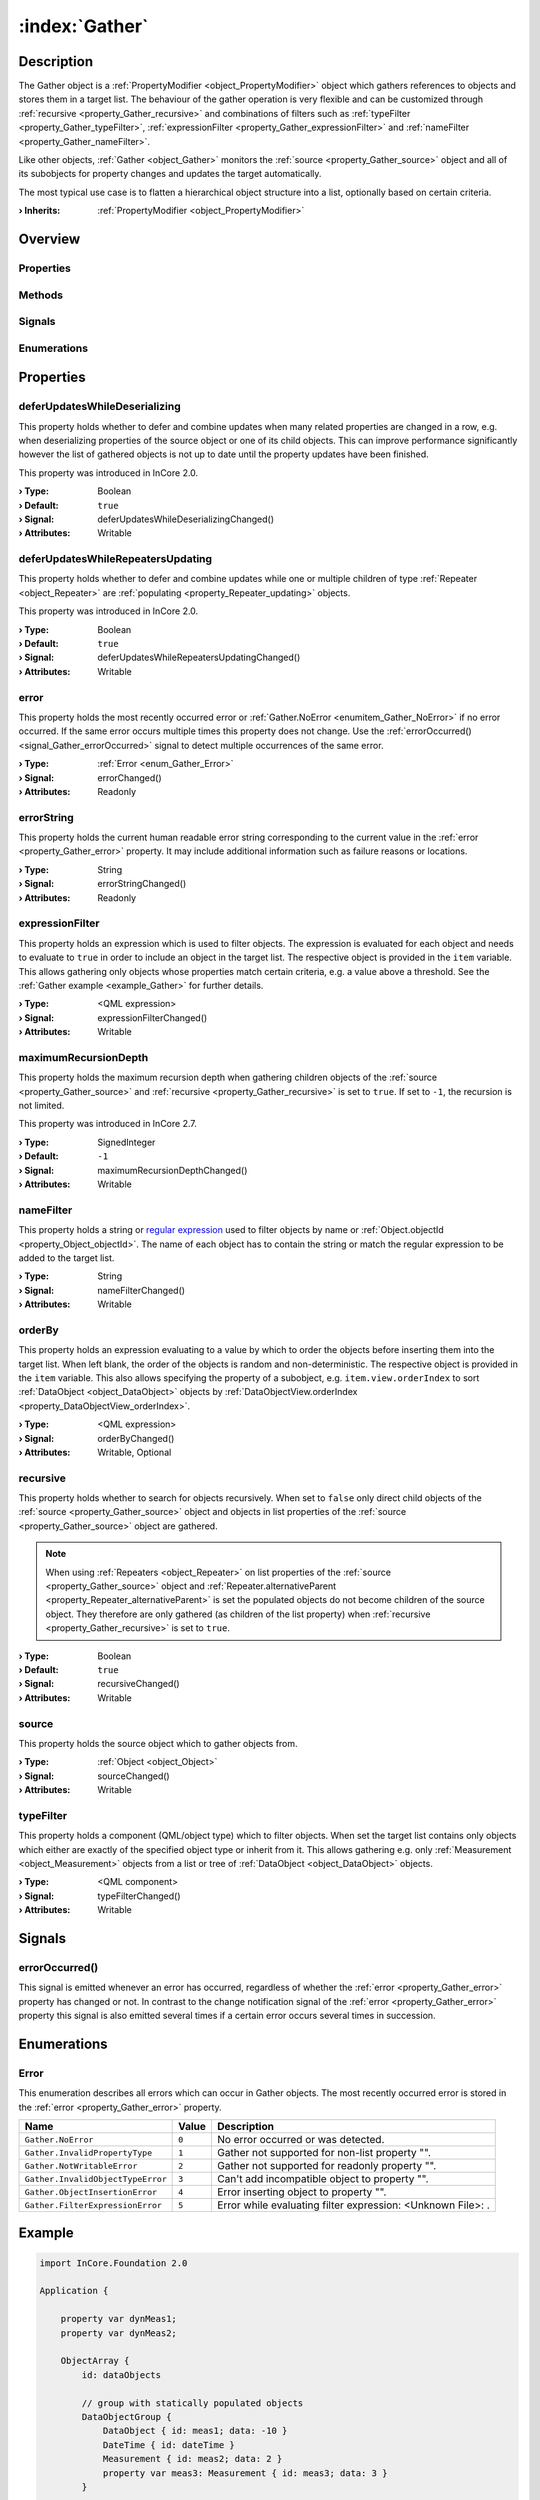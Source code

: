 
.. _object_Gather:


:index:`Gather`
---------------

Description
***********

The Gather object is a :ref:`PropertyModifier <object_PropertyModifier>` object which gathers references to objects and stores them in a target list. The behaviour of the gather operation is very flexible and can be customized through :ref:`recursive <property_Gather_recursive>` and combinations of filters such as :ref:`typeFilter <property_Gather_typeFilter>`, :ref:`expressionFilter <property_Gather_expressionFilter>` and :ref:`nameFilter <property_Gather_nameFilter>`.

Like other objects, :ref:`Gather <object_Gather>` monitors the :ref:`source <property_Gather_source>` object and all of its subobjects for property changes and updates the target automatically.

The most typical use case is to flatten a hierarchical object structure into a list, optionally based on certain criteria.

:**› Inherits**: :ref:`PropertyModifier <object_PropertyModifier>`

Overview
********

Properties
++++++++++

.. hlist::
  :columns: 2

  * :ref:`deferUpdatesWhileDeserializing <property_Gather_deferUpdatesWhileDeserializing>`
  * :ref:`deferUpdatesWhileRepeatersUpdating <property_Gather_deferUpdatesWhileRepeatersUpdating>`
  * :ref:`error <property_Gather_error>`
  * :ref:`errorString <property_Gather_errorString>`
  * :ref:`expressionFilter <property_Gather_expressionFilter>`
  * :ref:`maximumRecursionDepth <property_Gather_maximumRecursionDepth>`
  * :ref:`nameFilter <property_Gather_nameFilter>`
  * :ref:`orderBy <property_Gather_orderBy>`
  * :ref:`recursive <property_Gather_recursive>`
  * :ref:`source <property_Gather_source>`
  * :ref:`typeFilter <property_Gather_typeFilter>`
  * :ref:`PropertyModifier.targetValue <property_PropertyModifier_targetValue>`
  * :ref:`Object.objectId <property_Object_objectId>`
  * :ref:`Object.parent <property_Object_parent>`

Methods
+++++++

.. hlist::
  :columns: 1

  * :ref:`Object.deserializeProperties() <method_Object_deserializeProperties>`
  * :ref:`Object.fromJson() <method_Object_fromJson>`
  * :ref:`Object.serializeProperties() <method_Object_serializeProperties>`
  * :ref:`Object.toJson() <method_Object_toJson>`

Signals
+++++++

.. hlist::
  :columns: 1

  * :ref:`errorOccurred() <signal_Gather_errorOccurred>`
  * :ref:`Object.completed() <signal_Object_completed>`

Enumerations
++++++++++++

.. hlist::
  :columns: 1

  * :ref:`Error <enum_Gather_Error>`



Properties
**********


.. _property_Gather_deferUpdatesWhileDeserializing:

.. _signal_Gather_deferUpdatesWhileDeserializingChanged:

.. index::
   single: deferUpdatesWhileDeserializing

deferUpdatesWhileDeserializing
++++++++++++++++++++++++++++++

This property holds whether to defer and combine updates when many related properties are changed in a row, e.g. when deserializing properties of the source object or one of its child objects. This can improve performance significantly however the list of gathered objects is not up to date until the property updates have been finished.

This property was introduced in InCore 2.0.

:**› Type**: Boolean
:**› Default**: ``true``
:**› Signal**: deferUpdatesWhileDeserializingChanged()
:**› Attributes**: Writable


.. _property_Gather_deferUpdatesWhileRepeatersUpdating:

.. _signal_Gather_deferUpdatesWhileRepeatersUpdatingChanged:

.. index::
   single: deferUpdatesWhileRepeatersUpdating

deferUpdatesWhileRepeatersUpdating
++++++++++++++++++++++++++++++++++

This property holds whether to defer and combine updates while one or multiple children of type :ref:`Repeater <object_Repeater>` are :ref:`populating <property_Repeater_updating>` objects.

This property was introduced in InCore 2.0.

:**› Type**: Boolean
:**› Default**: ``true``
:**› Signal**: deferUpdatesWhileRepeatersUpdatingChanged()
:**› Attributes**: Writable


.. _property_Gather_error:

.. _signal_Gather_errorChanged:

.. index::
   single: error

error
+++++

This property holds the most recently occurred error or :ref:`Gather.NoError <enumitem_Gather_NoError>` if no error occurred. If the same error occurs multiple times this property does not change. Use the :ref:`errorOccurred() <signal_Gather_errorOccurred>` signal to detect multiple occurrences of the same error.

:**› Type**: :ref:`Error <enum_Gather_Error>`
:**› Signal**: errorChanged()
:**› Attributes**: Readonly


.. _property_Gather_errorString:

.. _signal_Gather_errorStringChanged:

.. index::
   single: errorString

errorString
+++++++++++

This property holds the current human readable error string corresponding to the current value in the :ref:`error <property_Gather_error>` property. It may include additional information such as failure reasons or locations.

:**› Type**: String
:**› Signal**: errorStringChanged()
:**› Attributes**: Readonly


.. _property_Gather_expressionFilter:

.. _signal_Gather_expressionFilterChanged:

.. index::
   single: expressionFilter

expressionFilter
++++++++++++++++

This property holds an expression which is used to filter objects. The expression is evaluated for each object and needs to evaluate to ``true`` in order to include an object in the target list. The respective object is provided in the ``item`` variable. This allows gathering only objects whose properties match certain criteria, e.g. a value above a threshold. See the :ref:`Gather example <example_Gather>` for further details.

:**› Type**: <QML expression>
:**› Signal**: expressionFilterChanged()
:**› Attributes**: Writable


.. _property_Gather_maximumRecursionDepth:

.. _signal_Gather_maximumRecursionDepthChanged:

.. index::
   single: maximumRecursionDepth

maximumRecursionDepth
+++++++++++++++++++++

This property holds the maximum recursion depth when gathering children objects of the :ref:`source <property_Gather_source>` and :ref:`recursive <property_Gather_recursive>` is set to ``true``. If set to ``-1``, the recursion is not limited.

This property was introduced in InCore 2.7.

:**› Type**: SignedInteger
:**› Default**: ``-1``
:**› Signal**: maximumRecursionDepthChanged()
:**› Attributes**: Writable


.. _property_Gather_nameFilter:

.. _signal_Gather_nameFilterChanged:

.. index::
   single: nameFilter

nameFilter
++++++++++

This property holds a string or `regular expression <https://en.wikipedia.org/wiki/Regular_expression>`_ used to filter objects by name or :ref:`Object.objectId <property_Object_objectId>`. The name of each object has to contain the string or match the regular expression to be added to the target list.

:**› Type**: String
:**› Signal**: nameFilterChanged()
:**› Attributes**: Writable


.. _property_Gather_orderBy:

.. _signal_Gather_orderByChanged:

.. index::
   single: orderBy

orderBy
+++++++

This property holds an expression evaluating to a value by which to order the objects before inserting them into the target list. When left blank, the order of the objects is random and non-deterministic. The respective object is provided in the ``item`` variable. This also allows specifying the property of a subobject, e.g. ``item.view.orderIndex`` to sort :ref:`DataObject <object_DataObject>` objects by :ref:`DataObjectView.orderIndex <property_DataObjectView_orderIndex>`.

:**› Type**: <QML expression>
:**› Signal**: orderByChanged()
:**› Attributes**: Writable, Optional


.. _property_Gather_recursive:

.. _signal_Gather_recursiveChanged:

.. index::
   single: recursive

recursive
+++++++++

This property holds whether to search for objects recursively. When set to ``false`` only direct child objects of the :ref:`source <property_Gather_source>` object and objects in list properties of the :ref:`source <property_Gather_source>` object are gathered.

.. note:: When using :ref:`Repeaters <object_Repeater>` on list properties of the :ref:`source <property_Gather_source>` object and :ref:`Repeater.alternativeParent <property_Repeater_alternativeParent>` is set the populated objects do not become children of the source object. They therefore are only gathered (as children of the list property) when :ref:`recursive <property_Gather_recursive>` is set to ``true``.

:**› Type**: Boolean
:**› Default**: ``true``
:**› Signal**: recursiveChanged()
:**› Attributes**: Writable


.. _property_Gather_source:

.. _signal_Gather_sourceChanged:

.. index::
   single: source

source
++++++

This property holds the source object which to gather objects from.

:**› Type**: :ref:`Object <object_Object>`
:**› Signal**: sourceChanged()
:**› Attributes**: Writable


.. _property_Gather_typeFilter:

.. _signal_Gather_typeFilterChanged:

.. index::
   single: typeFilter

typeFilter
++++++++++

This property holds a component (QML/object type) which to filter objects. When set the target list contains only objects which either are exactly of the specified object type or inherit from it. This allows gathering e.g. only :ref:`Measurement <object_Measurement>` objects from a list or tree of :ref:`DataObject <object_DataObject>` objects.

:**› Type**: <QML component>
:**› Signal**: typeFilterChanged()
:**› Attributes**: Writable

Signals
*******


.. _signal_Gather_errorOccurred:

.. index::
   single: errorOccurred

errorOccurred()
+++++++++++++++

This signal is emitted whenever an error has occurred, regardless of whether the :ref:`error <property_Gather_error>` property has changed or not. In contrast to the change notification signal of the :ref:`error <property_Gather_error>` property this signal is also emitted several times if a certain error occurs several times in succession.


Enumerations
************


.. _enum_Gather_Error:

.. index::
   single: Error

Error
+++++

This enumeration describes all errors which can occur in Gather objects. The most recently occurred error is stored in the :ref:`error <property_Gather_error>` property.

.. index::
   single: Gather.NoError
.. index::
   single: Gather.InvalidPropertyType
.. index::
   single: Gather.NotWritableError
.. index::
   single: Gather.InvalidObjectTypeError
.. index::
   single: Gather.ObjectInsertionError
.. index::
   single: Gather.FilterExpressionError
.. list-table::
  :widths: auto
  :header-rows: 1

  * - Name
    - Value
    - Description

      .. _enumitem_Gather_NoError:
  * - ``Gather.NoError``
    - ``0``
    - No error occurred or was detected.

      .. _enumitem_Gather_InvalidPropertyType:
  * - ``Gather.InvalidPropertyType``
    - ``1``
    - Gather not supported for non-list property "".

      .. _enumitem_Gather_NotWritableError:
  * - ``Gather.NotWritableError``
    - ``2``
    - Gather not supported for readonly property "".

      .. _enumitem_Gather_InvalidObjectTypeError:
  * - ``Gather.InvalidObjectTypeError``
    - ``3``
    - Can't add incompatible object to property "".

      .. _enumitem_Gather_ObjectInsertionError:
  * - ``Gather.ObjectInsertionError``
    - ``4``
    - Error inserting object to property "".

      .. _enumitem_Gather_FilterExpressionError:
  * - ``Gather.FilterExpressionError``
    - ``5``
    - Error while evaluating filter expression: <Unknown File>: .


.. _example_Gather:


Example
*******

.. code-block:: qml

    import InCore.Foundation 2.0
    
    Application {
    
        property var dynMeas1;
        property var dynMeas2;
    
        ObjectArray {
            id: dataObjects
    
            // group with statically populated objects
            DataObjectGroup {
                DataObject { id: meas1; data: -10 }
                DateTime { id: dateTime }
                Measurement { id: meas2; data: 2 }
                property var meas3: Measurement { id: meas3; data: 3 }
            }
    
            // group with dynamically populated objects
            MeasurementGroup {
                onCompleted: {
                    Qt.createQmlObject('import InCore.Foundation 2.5; DataObject { id: dynDO1; data: 10 }', this);
                    Qt.createQmlObject('import InCore.Foundation 2.5; DataObject { id: dynDO2; data: 5.2 }', this);
                    dynMeas1 = Qt.createQmlObject('import InCore.Foundation 2.5; Measurement { id: dynMeas1; data: 10 }', this);
                    dynMeas2 = Qt.createQmlObject('import InCore.Foundation 2.5; Measurement { id: dynMeas2; data: 20 }', dynMeas1);
                    // destroy object again so we should observe a decrease in number of gathered objects
                    dynMeas2.destroy();
                }
            }
        }
    
        // gather all objects recursively
        List {
            Gather on items {
                source: dataObjects
            }
            onItemsChanged: console.log("Total object count:", items.length)
    
        }
    
        // gather all Temperature objects
        List {
            Gather on items {
                source: dataObjects
                typeFilter: Measurement { }
            }
            onItemsChanged: console.log("Measurement object count:", items.length)
            // log any changes of the gathered temperatures
            onDataChanged: console.log("Measurement", index, "changed to", items[index].data)
        }
    
        // gather all dynamically created objects
        List {
            Gather on items {
                source: dataObjects
                nameFilter: "dyn.*"
            }
            onItemsChanged: console.log("Number of dynamic objects:", items.length)
        }
    
        // gather all measurements with value above 10
        List {
            Gather on items {
                source: dataObjects
                typeFilter: Measurement { }
                expressionFilter: item.data > 10
            }
            onItemsChanged: console.log("Number of measurements with value above 10:", items.length)
        }
    
        // sort measurements by value
        List {
            Gather on items {
                source: dataObjects
                typeFilter: Measurement { }
                orderBy: item.data
            }
            onItemsChanged: {
                var values = []
                for( var key in items )
                {
                    values.push(items[key].data);
                }
                console.log("Sorted measurement values:", values)
            }
        }
    
        // increase measurement value dynamically to observe changes in the list above
        Timer {
            running: true
            interval: 1000
            onTriggered: {
                dynMeas1.data++;
            }
        }
    }
    
